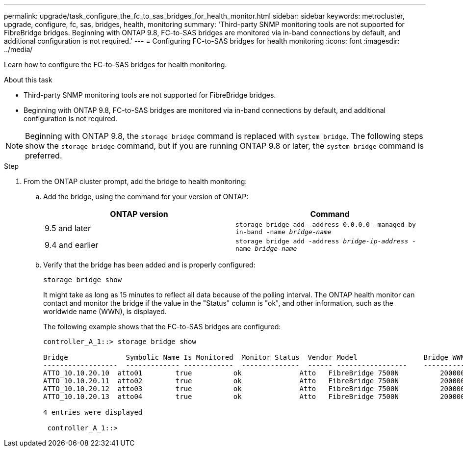 ---
permalink: upgrade/task_configure_the_fc_to_sas_bridges_for_health_monitor.html
sidebar: sidebar
keywords: metrocluster, upgrade, configure, fc, sas, bridges, health, monitoring
summary: 'Third-party SNMP monitoring tools are not supported for FibreBridge bridges. Beginning with ONTAP 9.8, FC-to-SAS bridges are monitored via in-band connections by default, and additional configuration is not required.'
---
= Configuring FC-to-SAS bridges for health monitoring
:icons: font
:imagesdir: ../media/

[.lead]
Learn how to configure the FC-to-SAS bridges for health monitoring.

.About this task

* Third-party SNMP monitoring tools are not supported for FibreBridge bridges.
* Beginning with ONTAP 9.8, FC-to-SAS bridges are monitored via in-band connections by default, and additional configuration is not required.

NOTE: Beginning with ONTAP 9.8, the `storage bridge` command is replaced with `system bridge`. The following steps show the `storage bridge` command, but if you are running ONTAP 9.8 or later, the `system bridge` command is preferred.

.Step
. From the ONTAP cluster prompt, add the bridge to health monitoring:
 .. Add the bridge, using the command for your version of ONTAP:
+

|===

h| ONTAP version h| Command

a|
9.5 and later
a|
`storage bridge add -address 0.0.0.0 -managed-by in-band -name _bridge-name_`
a|
9.4 and earlier
a|
`storage bridge add -address _bridge-ip-address_ -name _bridge-name_`
|===

.. Verify that the bridge has been added and is properly configured:
+
`storage bridge show`
+
It might take as long as 15 minutes to reflect all data because of the polling interval. The ONTAP health monitor can contact and monitor the bridge if the value in the "Status" column is "ok", and other information, such as the worldwide name (WWN), is displayed.
+
The following example shows that the FC-to-SAS bridges are configured:
+
----
controller_A_1::> storage bridge show

Bridge              Symbolic Name Is Monitored  Monitor Status  Vendor Model                Bridge WWN
------------------  ------------- ------------  --------------  ------ -----------------    ----------
ATTO_10.10.20.10  atto01        true          ok              Atto   FibreBridge 7500N   	20000010867038c0
ATTO_10.10.20.11  atto02        true          ok              Atto   FibreBridge 7500N   	20000010867033c0
ATTO_10.10.20.12  atto03        true          ok              Atto   FibreBridge 7500N   	20000010867030c0
ATTO_10.10.20.13  atto04        true          ok              Atto   FibreBridge 7500N   	2000001086703b80

4 entries were displayed

 controller_A_1::>
----
